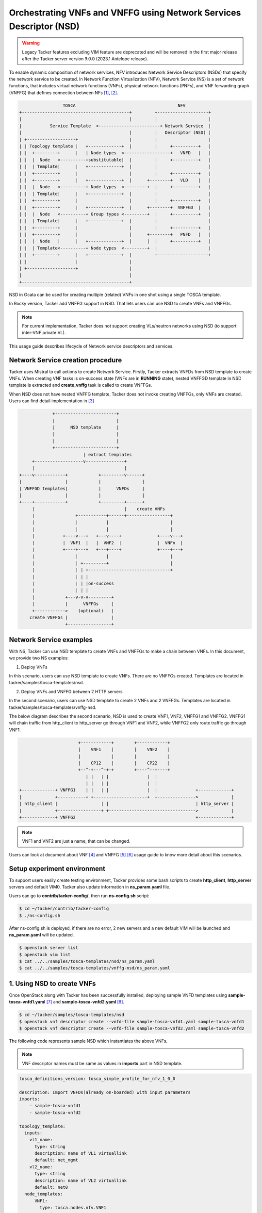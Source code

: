 ..
  Licensed under the Apache License, Version 2.0 (the "License"); you may
  not use this file except in compliance with the License. You may obtain
  a copy of the License at

          http://www.apache.org/licenses/LICENSE-2.0

  Unless required by applicable law or agreed to in writing, software
  distributed under the License is distributed on an "AS IS" BASIS, WITHOUT
  WARRANTIES OR CONDITIONS OF ANY KIND, either express or implied. See the
  License for the specific language governing permissions and limitations
  under the License.

====================================================================
Orchestrating VNFs and VNFFG using Network Services Descriptor (NSD)
====================================================================

.. warning::
    Legacy Tacker features excluding VIM feature are deprecated
    and will be removed in the first major release after the Tacker server
    version 9.0.0 (2023.1 Antelope release).

To enable dynamic composition of network services, NFV introduces Network
Service Descriptors (NSDs) that specify the network service to be created.
In Network Function Virtualization (NFV), Network Service (NS) is a set of
network functions, that includes virtual network functions (VNFs), physical
network functions (PNFs), and  VNF forwarding graph (VNFFG) that defines
connection between NFs [#f1]_, [#f2]_.

.. code-block:: console

                       TOSCA                                        NFV
      +------------------------------------------+         +--------------------+
      |                                          |         |                    |
      |           Service Template  <------------------------+ Network Service  |
      |                                          |         |   Descriptor (NSD) |
      | +-------------------+                    |         |                    |
      | | Topology template |   +-------------+  |         |     +----------+   |
      | |  +---------+      |   | Node types  <------------------+   VNFD   |   |
      | |  |  Node   <----------+substitutable|  |         |     +----------+   |
      | |  | Template|      |   +-------------+  |         |                    |
      | |  +---------+      |                    |         |     +----------+   |
      | |  +---------+      |   +-------------+  |      +--------+   VLD    |   |
      | |  |  Node   <----------+ Node types  <---------+  |     +----------+   |
      | |  | Template|      |   +-------------+  |         |                    |
      | |  +---------+      |                    |         |     +----------+   |
      | |  +---------+      |   +-------------+  |      +--------+  VNFFGD  |   |
      | |  |  Node   <----------+ Group types <---------+  |     +----------+   |
      | |  | Template|      |   +-------------+  |         |                    |
      | |  +---------+      |                    |         |     +----------+   |
      | |  +---------+      |                    |      +--------+   PNFD   |   |
      | |  |  Node   |      |   +-------------+  |      |  |     +----------+   |
      | |  | Template<----------+ Node types  <---------+  |                    |
      | |  +---------+      |   +-------------+  |         +--------------------+
      | |                   |                    |
      | +-------------------+                    |
      |                                          |
      +------------------------------------------+

NSD in Ocata can be used for creating multiple (related) VNFs in one shot
using a single TOSCA template.

In Rocky version, Tacker add VNFFG support in NSD. That lets users can use
NSD to create VNFs and VNFFGs.

.. note::

  For current implementation, Tacker does not support creating VLs/neutron
  networks using NSD (to support inter-VNF private VL).


This usage guide describes lifecycle of Network service descriptors and
services.

Network Service creation procedure
==================================

Tacker uses Mistral to call actions to create Network Service. Firstly, Tacker
extracts VNFDs from NSD template to create VNFs. When creating VNF tasks is
on-success state (VNFs are in **RUNNING** state), nested VNFFGD template in
NSD template is extracted and **create_vnffg** task is called to create VNFFGs.

When NSD does not have nested VNFFG template, Tacker does not invoke creating
VNFFGs, only VNFs are created. Users can find detail implementation in [#f3]_

.. code-block:: console

                 +------------------------+
                 |                        |
                 |      NSD template      |
                 |                        |
                 |                        |
                 +------------------------+
                             | extract templates
         +-------------------v---------------+
         |                                   |
    +----v------------+            +---------v------+
    |                 |            |                |
    | VNFFGD templates|            |      VNFDs     |
    |                 |            |                |
    +----+------------+            +---------+------+
         |                                   |    create VNFs
         |                +-----------+------+-----------------+
         |                |           |                        |
         |                |           |                        |
         |           +----v---+   +---v----+              +----v---+
         |           |  VNF1  |   |  VNF2  |              |  VNFn  |
         |           +----+---+   +---+----+              +----+---+
         |                |           |                        |
         |                | +---------+                        |
         |                | | +--------------------------------+
         |                | | |
         |                | | |on-success
         |                | | |
         |            +---v-v-v---------+
         |            |      VNFFGs     |
         +------------>    (optional)   |
        create VNFFGs |                 |
                      +-----------------+

Network Service examples
========================

With NS, Tacker can use NSD template to create VNFs and VNFFGs to make a chain
between VNFs. In this document, we provide two NS examples:

1. Deploy VNFs

In this scenario, users can use NSD template to create VNFs. There are no
VNFFGs created. Templates are located in tacker/samples/tosca-templates/nsd.

2. Deploy VNFs and VNFFG between 2 HTTP servers

In the second scenario, users can use NSD template to create 2 VNFs and
2 VNFFGs. Templates are located in tacker/samples/tosca-templates/vnffg-nsd.

The below diagram describes the second scenario, NSD is used to create VNF1,
VNF2, VNFFG1 and VNFFG2. VNFFG1 will chain traffic from http_client to
http_server go through VNF1 and VNF2, while VNFFG2 only route traffic go
through VNF1.

.. code-block:: console

                           +------------+        +------------+
                           |    VNF1    |        |    VNF2    |
                           |            |        |            |
                           |    CP12    |        |    CP22    |
                           +--^-+---^-+-+        +----^--+----+
                              | |   | |               |  |
                              | |   | |               |  |
    +-------------+ VNFFG1    | |   | |               |  |               +-------------+
    |             +-----------+ +---------------------+  +--------------->             |
    | http_client |                 | |                                  | http_server |
    |             +-----------------+ +---------------------------------->             |
    +-------------+ VNFFG2                                               +-------------+



.. note::
  VNF1 and VNF2 are just a name, that can be changed.

Users can look at document about VNF [#f4]_ and VNFFG [#f5]_ [#f6]_ usage guide
to know more detail about this scenarios.

Setup experiment environment
============================

To support users easily create testing environment, Tacker provides some bash
scripts to create **http_client**, **http_server** servers and default VIM0.
Tacker also update information in **ns_param.yaml** file.

Users can go to **contrib/tacker-config/**, then run **ns-config.sh** script:

.. code-block:: console

  $ cd ~/tacker/contrib/tacker-config
  $ ./ns-config.sh

After ns-config.sh is deployed, if there are no error, 2 new servers and
a new default VIM will be launched and **ns_param.yaml** will be updated.

.. code-block:: console

  $ openstack server list
  $ openstack vim list
  $ cat ../../samples/tosca-templates/nsd/ns_param.yaml
  $ cat ../../samples/tosca-templates/vnffg-nsd/ns_param.yaml

1. Using NSD to create VNFs
===========================

Once OpenStack along with Tacker has been successfully installed, deploying
sample VNFD templates using **sample-tosca-vnfd1.yaml** [#f7]_ and
**sample-tosca-vnfd2.yaml** [#f8]_.

.. code-block:: console

  $ cd ~/tacker/samples/tosca-templates/nsd
  $ openstack vnf descriptor create --vnfd-file sample-tosca-vnfd1.yaml sample-tosca-vnfd1
  $ openstack vnf descriptor create --vnfd-file sample-tosca-vnfd2.yaml sample-tosca-vnfd2

The following code represents sample NSD which instantiates the above VNFs.

.. note::

  VNF descriptor names must be same as values in **imports** part in NSD
  template.

.. code-block:: console

    tosca_definitions_version: tosca_simple_profile_for_nfv_1_0_0

    description: Import VNFDs(already on-boarded) with input parameters
    imports:
        - sample-tosca-vnfd1
        - sample-tosca-vnfd2

    topology_template:
      inputs:
        vl1_name:
          type: string
          description: name of VL1 virtuallink
          default: net_mgmt
        vl2_name:
          type: string
          description: name of VL2 virtuallink
          default: net0
      node_templates:
          VNF1:
            type: tosca.nodes.nfv.VNF1
            requirements:
              - virtualLink1: VL1
              - virtualLink2: VL2

          VNF2:
            type: tosca.nodes.nfv.VNF2

          VL1:
            type: tosca.nodes.nfv.VL
            properties:
              network_name: {get_input: vl1_name}
              vendor: tacker

          VL2:
            type: tosca.nodes.nfv.VL
            properties:
              network_name: {get_input: vl2_name}
              vendor: tacker

In above NSD template VL1 and VL2 are substituting the virtual links of VNF1.

To create Network Service, users can use two ways:

1. Onboard the above  NSD, then create NS from NSD.

.. code-block:: console

  $ openstack ns descriptor create --nsd-file sample-tosca-nsd.yaml NSD-template
  $ openstack ns create --nsd-name NSD-template --param-file ns_param.yaml NS1

2. Create NS directly from NSD

.. code-block:: console

  $ openstack ns create --nsd-template sample-tosca-nsd.yaml --param-file ns_param.yaml NS1

2. Using NSD to create VNFs and VNFFG
=====================================

In this scenario, in the same way with above scenario, firstly, users need to
create vnf descriptors, which is defined in NSD template.

.. code-block:: console

  $ cd ~/tacker/samples/tosca-templates/vnffg-nsd
  $ openstack vnf descriptor create --vnfd-file tosca-vnfd1-sample.yaml sample-vnfd1
  $ openstack vnf descriptor create --vnfd-file tosca-vnfd2-sample.yaml sample-vnfd2

The following code represents sample NSD which instantiates the above VNFs and
VNFFG.

.. code-block:: yaml

    tosca_definitions_version: tosca_simple_profile_for_nfv_1_0_0

    description: Import VNFDs(already on-boarded) with input parameters
    imports:
        - sample-vnfd1
        - sample-vnfd2

    topology_template:
      inputs:
        vl1_name:
          type: string
          description: name of VL1 virtuallink
          default: net_mgmt
        vl2_name:
          type: string
          description: name of VL2 virtuallink
          default: net0
        net_src_port_id:
          type: string
          description: neutron port id of source port
        ip_dest_prefix:
          type: string
          description: IP prefix of destination port

      node_templates:
        VNF1:
          type: tosca.nodes.nfv.VNF1
          requirements:
            - virtualLink1: VL1

        VNF2:
          type: tosca.nodes.nfv.VNF2

        VL1:
          type: tosca.nodes.nfv.VL
          properties:
            network_name: {get_input: vl1_name}
            vendor: tacker

        VL2:
          type: tosca.nodes.nfv.VL
          properties:
            network_name: {get_input: vl2_name}
            vendor: tacker

        Forwarding_path1:
          type: tosca.nodes.nfv.FP.TackerV2
          description: creates path inside ns (src_port->CP12->CP22->dst_port)
          properties:
            id: 51
            symmetrical: true
            policy:
              type: ACL
              criteria:
                - name: block_tcp
                  classifier:
                    network_src_port_id: {get_input: net_src_port_id}
                    destination_port_range: 80-1024
                    ip_proto: 6
                    ip_dst_prefix: {get_input: ip_dest_prefix}
            path:
              - forwarder: sample-vnfd1
                capability: CP12
              - forwarder: sample-vnfd2
                capability: CP22

        Forwarding_path2:
          type: tosca.nodes.nfv.FP.TackerV2
          description: creates path inside ns (src_port->CP12->CP22->dst_port)
          properties:
            id: 52
            symmetrical: false
            policy:
              type: ACL
              criteria:
                - name: block_tcp
                  classifier:
                    network_src_port_id: {get_input: net_src_port_id}
                    destination_port_range: 8080-8080
                    ip_proto: 6
                    ip_dst_prefix: {get_input: ip_dest_prefix}
            path:
              - forwarder: sample-vnfd1
                capability: CP12

      groups:

        VNFFG1:
          type: tosca.groups.nfv.VNFFG
          description: HTTP to Corporate Net
          properties:
            vendor: tacker
            version: 1.0
            number_of_endpoints: 2
            dependent_virtual_link: [VL1, VL2]
            connection_point: [CP12, CP22]
            constituent_vnfs: [sample-vnfd1, sample-vnfd2]
          members: [Forwarding_path1]

        VNFFG2:
          type: tosca.groups.nfv.VNFFG
          description: HTTP to Corporate Net
          properties:
            vendor: tacker
            version: 1.0
            number_of_endpoints: 1
            dependent_virtual_link: [VL1]
            connection_point: [CP12]
            constituent_vnfs: [sample-vnfd1]
          members: [Forwarding_path2]

To create Network Service, users can use two ways:

1. Onboard the above  NSD, then create NS from NSD.

.. code-block:: console

  $ openstack ns descriptor create --nsd-file tosca-multiple-vnffg-nsd.yaml NSD-VNFFG-template
  $ openstack ns create --nsd-name NSD-VNFFG-template --param-file ns_param.yaml NS2

2. Create NS directly from NSD

.. code-block:: console

  $ openstack ns create --nsd-template tosca-multiple-vnffg-nsd.yaml --param-file ns_param.yaml NS2

Result
======

The following commands shows the result of launching NS in second scenario. If
users run the first scenario, some information about VNFFG is not listed, such
as VNFFG ID and can not see any VNFFG is created.

.. code-block:: console

    $ openstack ns list --fit-width
    +------------------+------+------------------+------------------+------------------+--------------------+----------------+
    | ID               | Name | NSD ID           | VNF IDs          | VNFFG IDs        | Mgmt Urls          | Status         |
    +------------------+------+------------------+------------------+------------------+--------------------+----------------+
    | 23380f92-3e0a-45 | NS2  | 7ff1c49a-4e89-4b | {'VNF2': 'f92aad | {'VNFFG2':       | {'VNF2': {'VDU1':  | ACTIVE         |
    | 39-877c-         |      | 66-9413-810715b8 | a2-c194-4906-b58 | '24f03f01-7a6d-  | '192.168.120.12'}, |                |
    | b421dc8960b6     |      | 470e             | 5-e6c8201f0010', | 44ba-b8b8-086ab7 | 'VNF1': {'VDU1':   |                |
    |                  |      |                  | 'VNF1':          | bd2f21',         | '192.168.120.3'}}  |                |
    |                  |      |                  | '25686357-ebdf-  | 'VNFFG1': '3ccad |                    |                |
    |                  |      |                  | 4b8e-ab04-7b34a5 | c6e-5702-4516    |                    |                |
    |                  |      |                  | 66e21f'}         | -babd-           |                    |                |
    |                  |      |                  |                  | 1013e9afffbf'}   |                    |                |
    +------------------+------+------------------+------------------+------------------+--------------------+----------------+

    $ openstack vnf graph list --fit-width
    +------------------------------------+------------------------------------+-------------------------------------+--------+
    | ID                                 | Name                               | VNFFGD ID                           | Status |
    +------------------------------------+------------------------------------+-------------------------------------+--------+
    | 24f03f01-7a6d-44ba-                | NS2_VNFFG2_a7f77e11-d847-4090-aa79 | 1f2bdd92-c313-4f1d-a423-51e66bc6f1d | ACTIVE |
    | b8b8-086ab7bd2f21                  | -496610c522bf                      | 1                                   |        |
    | 3ccadc6e-5702-4516-babd-           | NS2_VNFFG1_a7f77e11-d847-4090-aa79 | 9923e4ab-19d4-4ff5-b07b-            | ACTIVE |
    | 1013e9afffbf                       | -496610c522bf                      | 0e82a61e2268                        |        |
    +------------------------------------+------------------------------------+-------------------------------------+--------+

    $ openstack vnf list --fit-width
    +---------------------+---------------------+---------------------+--------+---------------------+-----------------------+
    | ID                  | Name                | Mgmt Url            | Status | VIM ID              | VNFD ID               |
    +---------------------+---------------------+---------------------+--------+---------------------+-----------------------+
    | 25686357-ebdf-4b8e- | NS2_VNF_183c3dba-70 | {"VDU1":            | ACTIVE | 3ec1a3f0-058a-40e7- | 183c3dba-7090-4984-bb |
    | ab04-7b34a566e21f   | 90-4984-bb57-e0dd11 | "192.168.120.3"}    |        | 83d2-cc8dd24af0ca   | 57-e0dd11045563       |
    |                     | 045563_a7f77e11-d84 |                     |        |                     |                       |
    |                     | 7-4090-aa79-496610c |                     |        |                     |                       |
    |                     | 522bf               |                     |        |                     |                       |
    | f92aada2-c194-4906- | NS2_VNF_3762c695-08 | {"VDU1":            | ACTIVE | 3ec1a3f0-058a-40e7- | 3762c695-08f1-4247    |
    | b585-e6c8201f0010   | f1-4247-bfda-56d2f5 | "192.168.120.12"}   |        | 83d2-cc8dd24af0ca   | -bfda-56d2f565e8b7    |
    |                     | 65e8b7_a7f77e11-d84 |                     |        |                     |                       |
    |                     | 7-4090-aa79-496610c |                     |        |                     |                       |
    |                     | 522bf               |                     |        |                     |                       |
    +---------------------+---------------------+---------------------+--------+---------------------+-----------------------+

    $ openstack vnf network forwarding path list
    +--------------------------------------+------------------+--------+--------------------------------------+---------+
    | ID                                   | Name             | Status | VNFFG ID                             | Path ID |
    +--------------------------------------+------------------+--------+--------------------------------------+---------+
    | 3d24b870-fe0d-4af9-a03f-9e0811859256 | Forwarding_path2 | ACTIVE | a601e938-a37b-493c-a48c-2c90aba73a77 | 52      |
    | a2ca3a24-f02e-4629-b12c-54256886c050 | Forwarding_path1 | ACTIVE | 1f48603b-6740-4b94-a981-15de8c5c0fb3 | 51      |
    +--------------------------------------+------------------+--------+--------------------------------------+---------+

    $ openstack sfc port chain list --fit-width
    +---------------------+---------------------+---------------------+---------------------+---------------------+----------+
    | ID                  | Name                | Port Pair Groups    | Flow Classifiers    | Chain Parameters    | Chain ID |
    +---------------------+---------------------+---------------------+---------------------+---------------------+----------+
    | 2950fa88-d98f-4812  | NS2_VNFFG2_a7f77e11 | [u'e92feb43-4906-45 | [u'3eff5973-c612-43 | {u'symmetric':      |       51 |
    | -830a-ae15452a8c08  | -d847-4090-aa79     | 21-852f-            | 83-aee2-d1eb05c832e | False,              |          |
    |                     | -496610c522bf-port- | 1940c2f344a6']      | e']                 | u'correlation':     |          |
    |                     | chain               |                     |                     | u'mpls'}            |          |
    | 61c938f9-15a1-4ec8  | NS2_VNFFG1_a7f77e11 | [u'e92feb43-4906-45 | [u'b4cb5575-cb3c-41 | {u'symmetric':      |       52 |
    | -8dec-44e5f8af70ff  | -d847-4090-aa79     | 21-852f-            | a3-8649-c69e0cd48db | False,              |          |
    |                     | -496610c522bf-port- | 1940c2f344a6', u'82 | e']                 | u'correlation':     |          |
    |                     | chain               | dab526-540e-4047    |                     | u'mpls'}            |          |
    |                     |                     | -ba8a-              |                     |                     |          |
    |                     |                     | c97c4cdbaef1']      |                     |                     |          |
    +---------------------+---------------------+---------------------+---------------------+---------------------+----------+

After deployment is finished, users can clean resources (NS, VNFD, http client
and server) with **ns-clean.sh** script.

.. code-block:: console

  $ cd ~/tacker/contrib/tacker-config
  $ ./ns-clean.sh

Reference
=========

.. [#f1] https://www.etsi.org/deliver/etsi_gs/NFV-IFA/001_099/014/02.01.01_60/gs_NFV-IFA014v020101p.pdf
.. [#f2] https://wiki.onap.org/display/DW/ONAP+Release+1+modeling+specification?preview=%2F13599755%2F13599839%2FNSD+Specification.pdf
.. [#f3] https://opendev.org/openstack/tacker/src/branch/master/tacker/nfvo/drivers/workflow/workflow_generator.py
.. [#f4] https://docs.openstack.org/tacker/latest/install/getting_started.html#onboarding-sample-vnf
.. [#f5] https://docs.openstack.org/tacker/latest/user/vnffg_usage_guide.html
.. [#f6] https://docs.openstack.org/tacker/latest/user/vnffg_usage_guide_advanced.html
.. [#f7] https://opendev.org/openstack/tacker/src/branch/master/samples/tosca-templates/nsd/sample-tosca-vnfd1.yaml
.. [#f8] https://opendev.org/openstack/tacker/src/branch/master/samples/tosca-templates/nsd/sample-tosca-vnfd2.yaml
